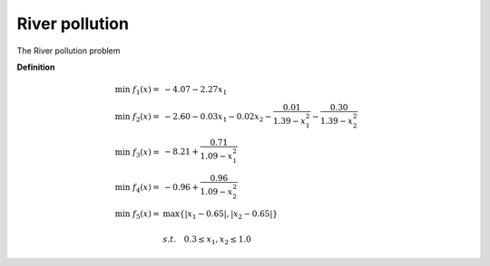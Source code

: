River pollution
=========

The River pollution problem

**Definition**

.. math::

  \min \; f_1(x) = & -4.07 - 2.27x_1 \\
  \min \; f_2(x) = & -2.60 - 0.03x_1 - 0.02x_2 - \frac{0.01}{1.39 - x_1^2} - \frac{0.30}{1.39-x_2^2} \\
  \min \; f_3(x) = & -8.21 + \frac{0.71}{1.09 - x_1^2} \\
  \min \; f_4(x) = & -0.96 + \frac{0.96}{1.09 - x_2^2} \\
  \min \; f_5(x) = & \max \{ |x_1 - 0.65|, |x_2 - 0.65| \} \\
  \\
  & s.t. \quad 0.3 \leq x_1, x_2 \leq 1.0

.. NARULA, S. C. & WEISTROFFER, H. R. (1989). A flexible method for 
    nonlinear multicriteria decisionmaking problems. IEEE transactions on 
    systems, man, and cybernetics, 19(4), 883-887.